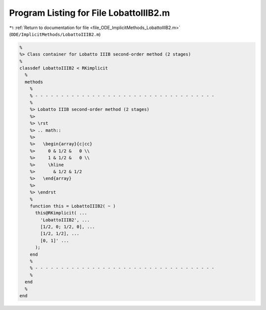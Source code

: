 
.. _program_listing_file_ODE_ImplicitMethods_LobattoIIIB2.m:

Program Listing for File LobattoIIIB2.m
=======================================

|exhale_lsh| :ref:`Return to documentation for file <file_ODE_ImplicitMethods_LobattoIIIB2.m>` (``ODE/ImplicitMethods/LobattoIIIB2.m``)

.. |exhale_lsh| unicode:: U+021B0 .. UPWARDS ARROW WITH TIP LEFTWARDS

.. code-block:: MATLAB

   %
   %> Class container for Lobatto IIIB second-order method (2 stages)
   %
   classdef LobattoIIIB2 < RKimplicit
     %
     methods
       %
       % - - - - - - - - - - - - - - - - - - - - - - - - - - - - - - - - - - -
       %
       %> Lobatto IIIB second-order method (2 stages)
       %>
       %> \rst
       %> .. math::
       %>
       %>   \begin{array}{c|cc}
       %>     0 & 1/2 &   0 \\
       %>     1 & 1/2 &   0 \\
       %>     \hline
       %>       & 1/2 & 1/2
       %>   \end{array}
       %>
       %> \endrst
       %
       function this = LobattoIIIB2( ~ )
         this@RKimplicit( ...
           'LobattoIIIB2', ...
           [1/2, 0; 1/2, 0], ...
           [1/2, 1/2], ...
           [0, 1]' ...
         );
       end
       %
       % - - - - - - - - - - - - - - - - - - - - - - - - - - - - - - - - - - -
       %
     end
     %
   end
